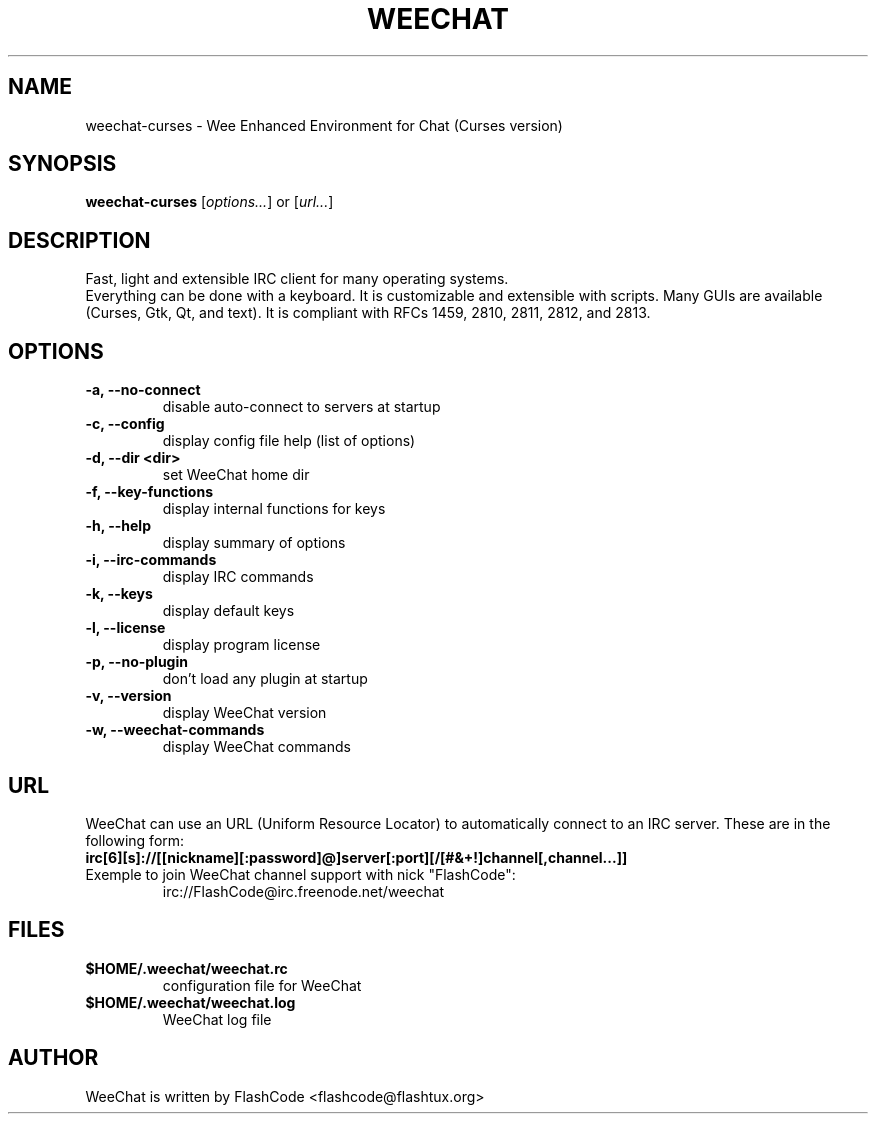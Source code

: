 .TH WEECHAT 1 "January 2007" "FlashCode"

.SH NAME
weechat-curses \- Wee Enhanced Environment for Chat (Curses version)

.SH SYNOPSIS
.B weechat-curses
.RI [ options... ]
or
.RI [ url... ]
.br

.SH DESCRIPTION
Fast, light and extensible IRC client for many operating systems.
.br
Everything can be done with a keyboard. It is customizable and extensible with scripts.
Many GUIs are available (Curses, Gtk, Qt, and text).
It is compliant with RFCs 1459, 2810, 2811, 2812, and 2813.

.SH OPTIONS
.TP
.B \-a, \-\-no\-connect
.br
disable auto-connect to servers at startup
.TP
.B \-c, \-\-config
.br
display config file help (list of options)
.TP
.B \-d, \-\-dir <dir>
.br
set WeeChat home dir
.TP
.B \-f, \-\-key\-functions
.br
display internal functions for keys
.TP
.B \-h, \-\-help
.br
display summary of options
.TP
.B \-i, \-\-irc\-commands
.br
display IRC commands
.TP
.B \-k, \-\-keys
.br
display default keys
.TP
.B \-l, \-\-license
.br
display program license
.TP
.B \-p, \-\-no\-plugin
.br
don't load any plugin at startup
.TP
.B \-v, \-\-version
.br
display WeeChat version
.TP
.B \-w, \-\-weechat\-commands
.br
display WeeChat commands

.SH URL
WeeChat can use an URL (Uniform Resource Locator) to automatically connect
to an IRC server. These are in the following form:
.TP
.B irc[6][s]://[[nickname][:password]@]server[:port][/[#&+!]channel[,channel...]]
.TP
Exemple to join WeeChat channel support with nick "FlashCode":
irc://FlashCode@irc.freenode.net/weechat

.SH FILES
.TP
.B $HOME/.weechat/weechat.rc
configuration file for WeeChat
.TP
.B $HOME/.weechat/weechat.log
WeeChat log file

.SH AUTHOR
WeeChat is written by FlashCode <flashcode@flashtux.org>
.br
WeeChat on the web:
.UR
http://weechat.flashtux.org
.br
Get support there:
.UR
http://weechat.flashtux.org/support.php
.UE
